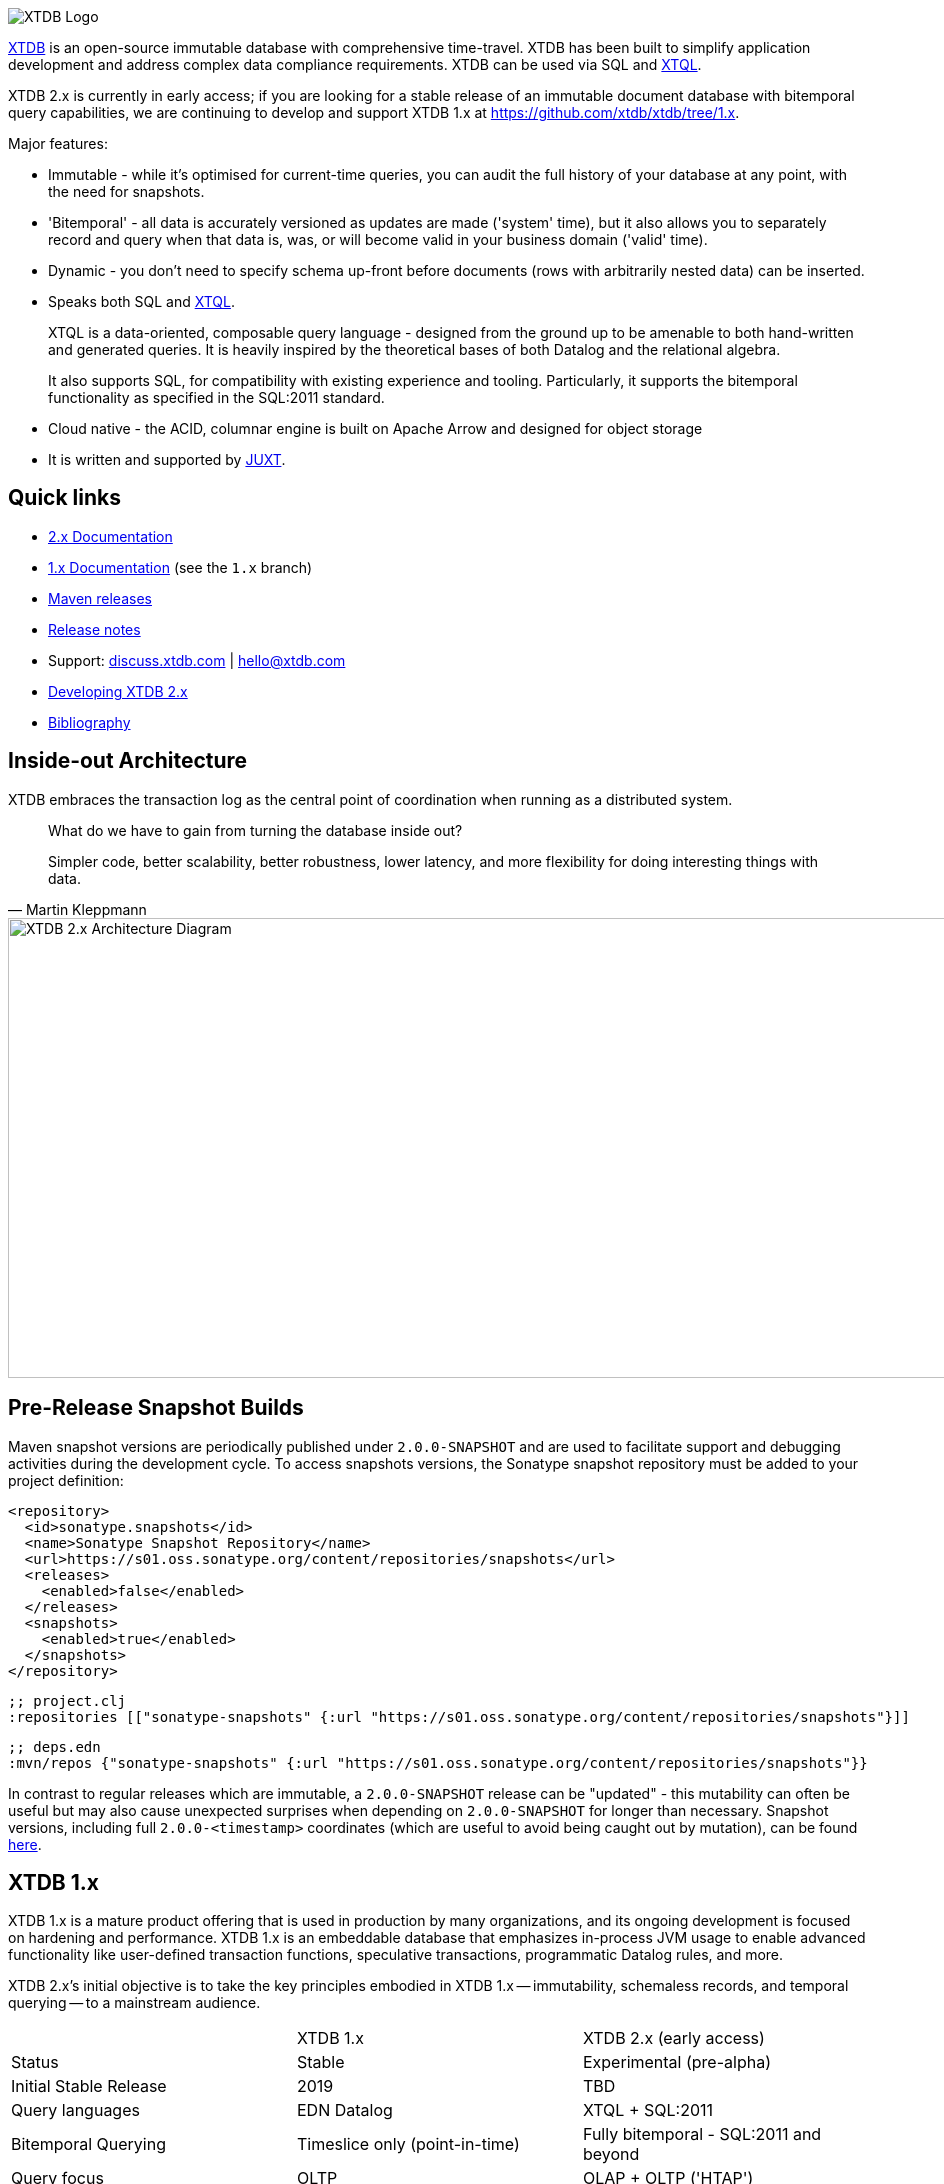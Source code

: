 image::img/xtdb-logo-banner.svg[XTDB Logo]

https://xtdb.com[XTDB] is an open-source immutable database with comprehensive time-travel. XTDB has been built to simplify application development and address complex data compliance requirements. XTDB can be used via SQL and https://docs.xtdb.com/intro/what-is-xtql.html[XTQL].

XTDB 2.x is currently in early access; if you are looking for a stable release of an immutable document database with bitemporal query capabilities, we are continuing to develop and support XTDB 1.x at https://github.com/xtdb/xtdb/tree/1.x.

Major features:

* Immutable - while it's optimised for current-time queries, you can audit the full history of your database at any point, with the need for snapshots.
* 'Bitemporal' - all data is accurately versioned as updates are made ('system' time), but it also allows you to separately record and query when that data is, was, or will become valid in your business domain ('valid' time).
* Dynamic - you don't need to specify schema up-front before documents (rows with arbitrarily nested data) can be inserted.
* Speaks both SQL and https://docs.xtdb.com/intro/what-is-xtql.html[XTQL].
+
XTQL is a data-oriented, composable query language - designed from the ground up to be amenable to both hand-written and generated queries.
It is heavily inspired by the theoretical bases of both Datalog and the relational algebra.
+
It also supports SQL, for compatibility with existing experience and tooling.
Particularly, it supports the bitemporal functionality as specified in the SQL:2011 standard.
* Cloud native - the ACID, columnar engine is built on Apache Arrow and designed for object storage
* It is written and supported by https://juxt.pro[JUXT^].

== Quick links

* https://docs.xtdb.com/[2.x Documentation]
* https://v1-docs.xtdb.com/[1.x Documentation] (see the `1.x` branch)
* https://repo1.maven.org/maven2/com/xtdb/[Maven releases]
* https://github.com/xtdb/xtdb/releases[Release notes]
* Support:
  https://discuss.xtdb.com/[discuss.xtdb.com^] |
  hello@xtdb.com
* https://github.com/xtdb/xtdb/tree/2.x/dev[Developing XTDB 2.x]
* https://www.zotero.org/groups/4778667/xtdb/[Bibliography^]

== Inside-out Architecture

XTDB embraces the transaction log as the central point of coordination when running as a distributed system.

[quote,Martin Kleppmann]
____
What do we have to gain from turning the database inside out?

Simpler code, better scalability, better robustness, lower latency, and more flexibility for doing interesting things with data.
____

image::img/xtdb-node-1.svg[XTDB 2.x Architecture Diagram, 1000, 460]

== Pre-Release Snapshot Builds

Maven snapshot versions are periodically published under `2.0.0-SNAPSHOT` and are used to facilitate support and debugging activities during the development cycle.
To access snapshots versions, the Sonatype snapshot repository must be added to your project definition:

[source,xml]
----
<repository>
  <id>sonatype.snapshots</id>
  <name>Sonatype Snapshot Repository</name>
  <url>https://s01.oss.sonatype.org/content/repositories/snapshots</url>
  <releases>
    <enabled>false</enabled>
  </releases>
  <snapshots>
    <enabled>true</enabled>
  </snapshots>
</repository>
----

[source,clojure]
----
;; project.clj
:repositories [["sonatype-snapshots" {:url "https://s01.oss.sonatype.org/content/repositories/snapshots"}]]
----

[source,clojure]
----
;; deps.edn
:mvn/repos {"sonatype-snapshots" {:url "https://s01.oss.sonatype.org/content/repositories/snapshots"}}
----

In contrast to regular releases which are immutable, a `2.0.0-SNAPSHOT` release can be "updated" - this mutability can often be useful but may also cause unexpected surprises when depending on `2.0.0-SNAPSHOT` for longer than necessary.
Snapshot versions, including full `2.0.0-<timestamp>` coordinates (which are useful to avoid being caught out by mutation), can be found https://s01.oss.sonatype.org/content/repositories/snapshots/com/xtdb/xtdb-core/dev-SNAPSHOT/[here].


== XTDB 1.x

XTDB 1.x is a mature product offering that is used in production by many organizations, and its ongoing development is focused on hardening and performance.
XTDB 1.x is an embeddable database that emphasizes in-process JVM usage to enable advanced functionality like user-defined transaction functions, speculative transactions, programmatic Datalog rules, and more.

XTDB 2.x's initial objective is to take the key principles embodied in XTDB 1.x -- immutability, schemaless records, and temporal querying -- to a mainstream audience.

[cols=3*]
|===
| | XTDB 1.x | XTDB 2.x (early access)
| Status | Stable | Experimental (pre-alpha)
| Initial Stable Release | 2019 | TBD
| Query languages | EDN Datalog | XTQL + SQL:2011
| Bitemporal Querying | Timeslice only (point-in-time) | Fully bitemporal - SQL:2011 and beyond
| Query focus | OLTP | OLAP + OLTP ('HTAP')
| Storage & Compute | Coupled (nodes are full replicas) | Separated (cost-effective scale out)
| Primary Storage Format | Custom Key-Value encodings | Columnar Apache Arrow
| - | - | -
| Immutable Semantics | Yes | Yes
| Online Transactions (ACID, strong consistency) | Yes | Yes
| Always-On Bitemporality | Yes | Yes
| Dynamism (ad-hoc graph joins, union typing, schemaless, etc.) | Yes | Yes
|===

== Repo Layout

2.x is split across multiple projects which are maintained within this repository.

* `api` contains the user API to XTDB 2.x.
* `core` contains the main functional components of XTDB along with interfaces for the pluggable storage components (Kafka, JDBC, S3 DB etc.).
  Implementations of these storage options are located in their own projects.
* `http-server` and `http-client-jvm` contain the HTTP server implementation, and a remote client for JVM users.
* Storage and other modules are under `modules`.
  Modules are published to Maven independently so that you can maintain granular dependencies on precisely the individual components needed for your application.

== Questions, Thoughts & Feedback

We would love to hear from you: hello@xtdb.com

== License and Copyright

XTDB is licensed under the Mozilla Public License, version 2 or (at your option) any later version.

Copyright © 2018-2024 JUXT LTD.
